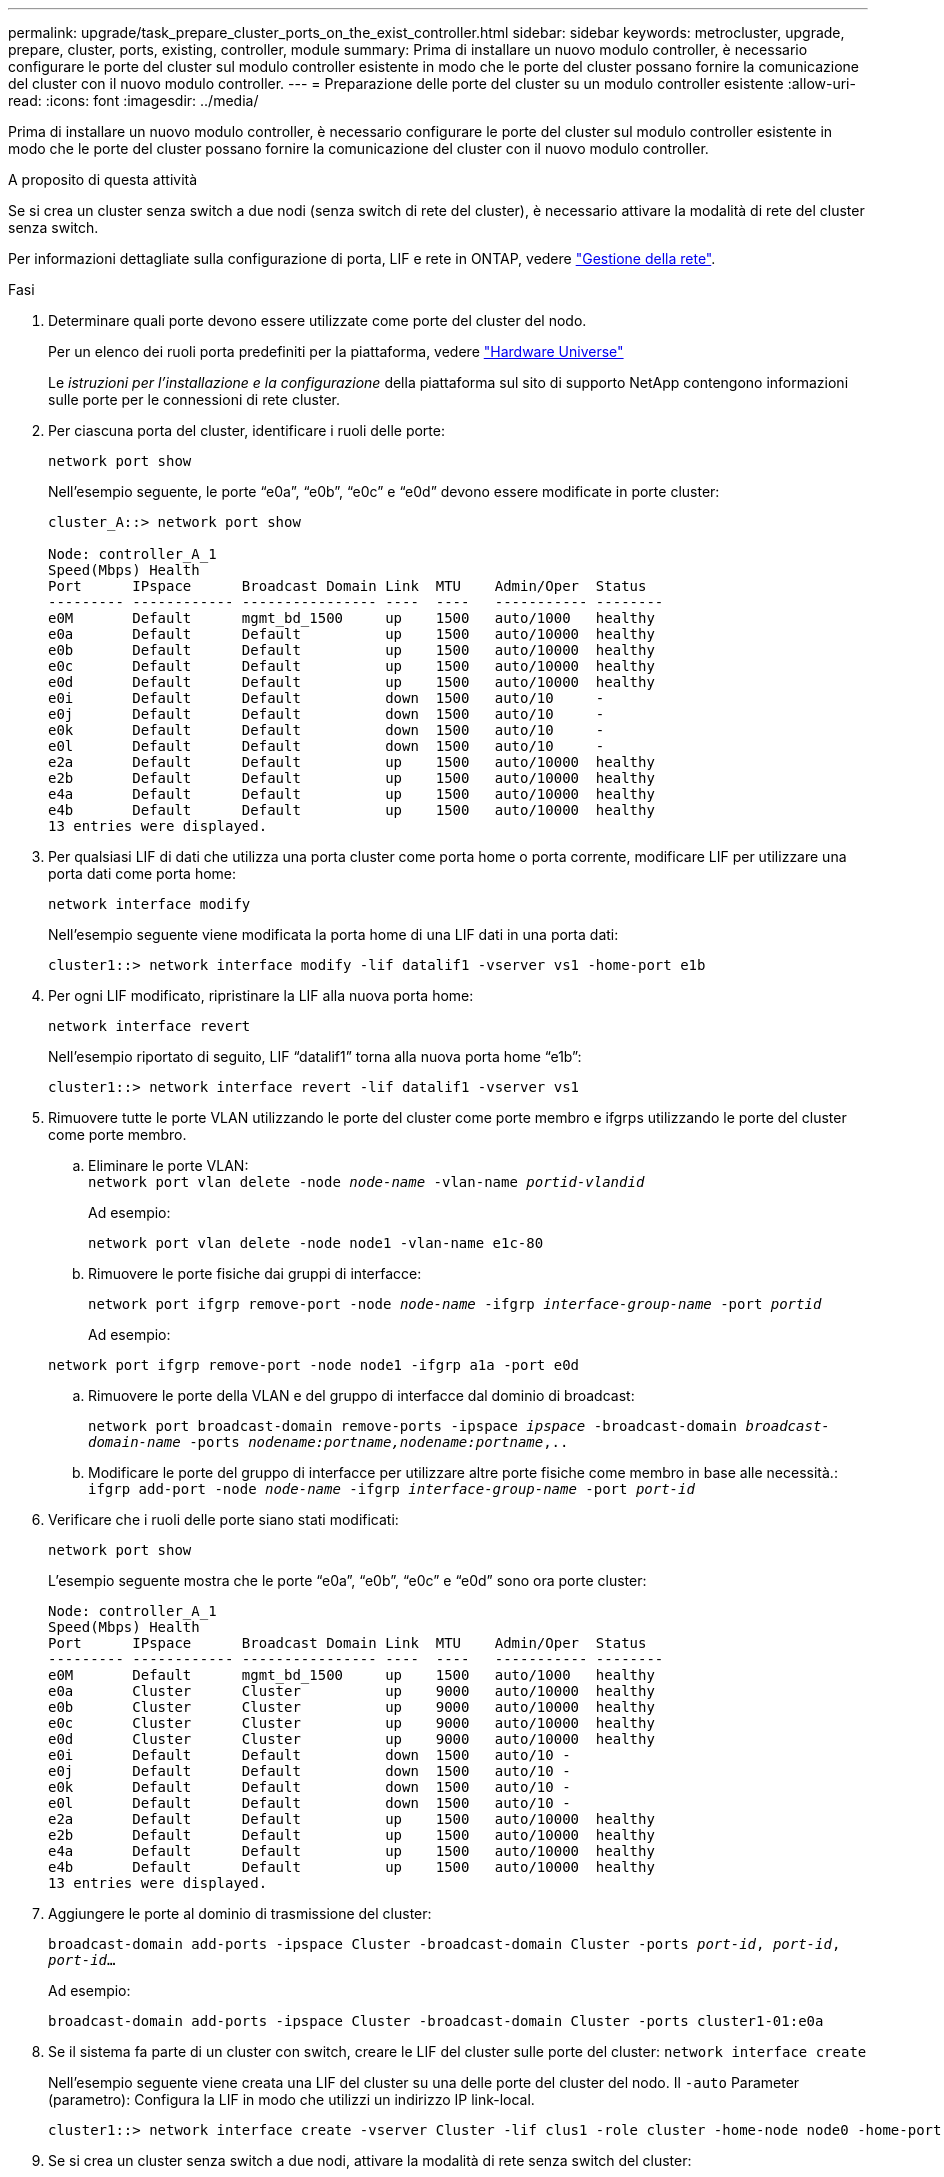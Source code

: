 ---
permalink: upgrade/task_prepare_cluster_ports_on_the_exist_controller.html 
sidebar: sidebar 
keywords: metrocluster, upgrade, prepare, cluster, ports, existing, controller, module 
summary: Prima di installare un nuovo modulo controller, è necessario configurare le porte del cluster sul modulo controller esistente in modo che le porte del cluster possano fornire la comunicazione del cluster con il nuovo modulo controller. 
---
= Preparazione delle porte del cluster su un modulo controller esistente
:allow-uri-read: 
:icons: font
:imagesdir: ../media/


[role="lead"]
Prima di installare un nuovo modulo controller, è necessario configurare le porte del cluster sul modulo controller esistente in modo che le porte del cluster possano fornire la comunicazione del cluster con il nuovo modulo controller.

.A proposito di questa attività
Se si crea un cluster senza switch a due nodi (senza switch di rete del cluster), è necessario attivare la modalità di rete del cluster senza switch.

Per informazioni dettagliate sulla configurazione di porta, LIF e rete in ONTAP, vedere link:https://docs.netapp.com/us-en/ontap/network-management/index.html["Gestione della rete"^].

.Fasi
. Determinare quali porte devono essere utilizzate come porte del cluster del nodo.
+
Per un elenco dei ruoli porta predefiniti per la piattaforma, vedere https://hwu.netapp.com/["Hardware Universe"^]

+
Le _istruzioni per l'installazione e la configurazione_ della piattaforma sul sito di supporto NetApp contengono informazioni sulle porte per le connessioni di rete cluster.

. Per ciascuna porta del cluster, identificare i ruoli delle porte:
+
`network port show`

+
Nell'esempio seguente, le porte "`e0a`", "`e0b`", "`e0c`" e "`e0d`" devono essere modificate in porte cluster:

+
[listing]
----
cluster_A::> network port show

Node: controller_A_1
Speed(Mbps) Health
Port      IPspace      Broadcast Domain Link  MTU    Admin/Oper  Status
--------- ------------ ---------------- ----  ----   ----------- --------
e0M       Default      mgmt_bd_1500     up    1500   auto/1000   healthy
e0a       Default      Default          up    1500   auto/10000  healthy
e0b       Default      Default          up    1500   auto/10000  healthy
e0c       Default      Default          up    1500   auto/10000  healthy
e0d       Default      Default          up    1500   auto/10000  healthy
e0i       Default      Default          down  1500   auto/10     -
e0j       Default      Default          down  1500   auto/10     -
e0k       Default      Default          down  1500   auto/10     -
e0l       Default      Default          down  1500   auto/10     -
e2a       Default      Default          up    1500   auto/10000  healthy
e2b       Default      Default          up    1500   auto/10000  healthy
e4a       Default      Default          up    1500   auto/10000  healthy
e4b       Default      Default          up    1500   auto/10000  healthy
13 entries were displayed.
----
. Per qualsiasi LIF di dati che utilizza una porta cluster come porta home o porta corrente, modificare LIF per utilizzare una porta dati come porta home:
+
`network interface modify`

+
Nell'esempio seguente viene modificata la porta home di una LIF dati in una porta dati:

+
[listing]
----
cluster1::> network interface modify -lif datalif1 -vserver vs1 -home-port e1b
----
. Per ogni LIF modificato, ripristinare la LIF alla nuova porta home:
+
`network interface revert`

+
Nell'esempio riportato di seguito, LIF "`datalif1`" torna alla nuova porta home "`e1b`":

+
[listing]
----
cluster1::> network interface revert -lif datalif1 -vserver vs1
----
. Rimuovere tutte le porte VLAN utilizzando le porte del cluster come porte membro e ifgrps utilizzando le porte del cluster come porte membro.
+
.. Eliminare le porte VLAN: +
`network port vlan delete -node _node-name_ -vlan-name _portid-vlandid_`
+
Ad esempio:

+
[listing]
----
network port vlan delete -node node1 -vlan-name e1c-80
----
.. Rimuovere le porte fisiche dai gruppi di interfacce:
+
`network port ifgrp remove-port -node _node-name_ -ifgrp _interface-group-name_ -port _portid_`

+
Ad esempio:

+
[listing]
----
network port ifgrp remove-port -node node1 -ifgrp a1a -port e0d
----
.. Rimuovere le porte della VLAN e del gruppo di interfacce dal dominio di broadcast:
+
`network port broadcast-domain remove-ports -ipspace _ipspace_ -broadcast-domain _broadcast-domain-name_ -ports _nodename:portname,nodename:portname_,..`

.. Modificare le porte del gruppo di interfacce per utilizzare altre porte fisiche come membro in base alle necessità.: +
`ifgrp add-port -node _node-name_ -ifgrp _interface-group-name_ -port _port-id_`


. Verificare che i ruoli delle porte siano stati modificati:
+
`network port show`

+
L'esempio seguente mostra che le porte "`e0a`", "`e0b`", "`e0c`" e "`e0d`" sono ora porte cluster:

+
[listing]
----
Node: controller_A_1
Speed(Mbps) Health
Port      IPspace      Broadcast Domain Link  MTU    Admin/Oper  Status
--------- ------------ ---------------- ----  ----   ----------- --------
e0M       Default      mgmt_bd_1500     up    1500   auto/1000   healthy
e0a       Cluster      Cluster          up    9000   auto/10000  healthy
e0b       Cluster      Cluster          up    9000   auto/10000  healthy
e0c       Cluster      Cluster          up    9000   auto/10000  healthy
e0d       Cluster      Cluster          up    9000   auto/10000  healthy
e0i       Default      Default          down  1500   auto/10 -
e0j       Default      Default          down  1500   auto/10 -
e0k       Default      Default          down  1500   auto/10 -
e0l       Default      Default          down  1500   auto/10 -
e2a       Default      Default          up    1500   auto/10000  healthy
e2b       Default      Default          up    1500   auto/10000  healthy
e4a       Default      Default          up    1500   auto/10000  healthy
e4b       Default      Default          up    1500   auto/10000  healthy
13 entries were displayed.
----
. Aggiungere le porte al dominio di trasmissione del cluster:
+
`broadcast-domain add-ports -ipspace Cluster -broadcast-domain Cluster -ports _port-id_, _port-id_, _port-id_...`

+
Ad esempio:

+
[listing]
----
broadcast-domain add-ports -ipspace Cluster -broadcast-domain Cluster -ports cluster1-01:e0a
----
. Se il sistema fa parte di un cluster con switch, creare le LIF del cluster sulle porte del cluster: `network interface create`
+
Nell'esempio seguente viene creata una LIF del cluster su una delle porte del cluster del nodo. Il `-auto` Parameter (parametro): Configura la LIF in modo che utilizzi un indirizzo IP link-local.

+
[listing]
----
cluster1::> network interface create -vserver Cluster -lif clus1 -role cluster -home-node node0 -home-port e1a -auto true
----
. Se si crea un cluster senza switch a due nodi, attivare la modalità di rete senza switch del cluster:
+
.. Passare al livello di privilegio avanzato da uno dei nodi:
+
`set -privilege advanced`

+
Puoi rispondere `y` quando viene richiesto se si desidera continuare in modalità avanzata. Viene visualizzato il prompt della modalità avanzata (`*>`).

.. Attivare la modalità di rete senza switch del cluster:
+
`network options switchless-cluster modify -enabled true`

.. Tornare al livello di privilegio admin:
+
`set -privilege admin`






IMPORTANT: La creazione dell'interfaccia del cluster per il nodo esistente in un sistema cluster senza switch a due nodi viene completata dopo il completamento dell'installazione del cluster attraverso un netboot sul nuovo modulo controller.
